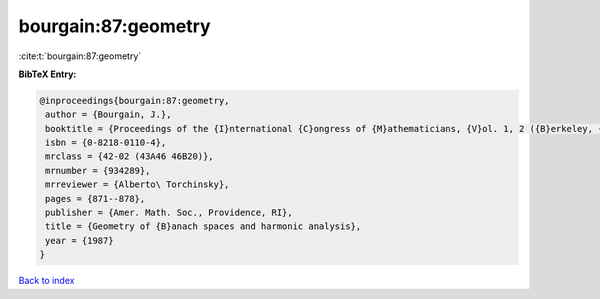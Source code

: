 bourgain:87:geometry
====================

:cite:t:`bourgain:87:geometry`

**BibTeX Entry:**

.. code-block:: bibtex

   @inproceedings{bourgain:87:geometry,
    author = {Bourgain, J.},
    booktitle = {Proceedings of the {I}nternational {C}ongress of {M}athematicians, {V}ol. 1, 2 ({B}erkeley, {C}alif., 1986)},
    isbn = {0-8218-0110-4},
    mrclass = {42-02 (43A46 46B20)},
    mrnumber = {934289},
    mrreviewer = {Alberto\ Torchinsky},
    pages = {871--878},
    publisher = {Amer. Math. Soc., Providence, RI},
    title = {Geometry of {B}anach spaces and harmonic analysis},
    year = {1987}
   }

`Back to index <../By-Cite-Keys.html>`_
